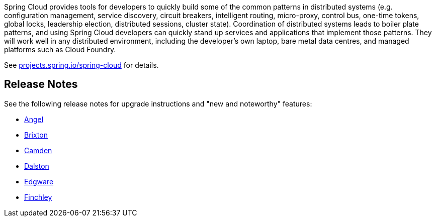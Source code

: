Spring Cloud provides tools for developers to quickly build some of
the common patterns in distributed systems (e.g. configuration
management, service discovery, circuit breakers, intelligent routing,
micro-proxy, control bus, one-time tokens, global locks, leadership
election, distributed sessions, cluster state). Coordination of
distributed systems leads to boiler plate patterns, and using Spring
Cloud developers can quickly stand up services and applications that
implement those patterns. They will work well in any distributed
environment, including the developer's own laptop, bare metal data
centres, and managed platforms such as Cloud Foundry.

See https://projects.spring.io/spring-cloud[projects.spring.io/spring-cloud] for details.

== Release Notes

See the following release notes for upgrade instructions and "new and noteworthy" features:

- link:Spring-Cloud-Angel-Release-Notes[Angel]

- link:Spring-Cloud-Brixton-Release-Notes[Brixton]

- link:Spring-Cloud-Camden-Release-Notes[Camden]

- link:Spring-Cloud-Dalston-Release-Notes[Dalston]

- link:Spring-Cloud-Edgware-Release-Notes[Edgware]

- link:Spring-Cloud-Finchley-Release-Notes[Finchley]
